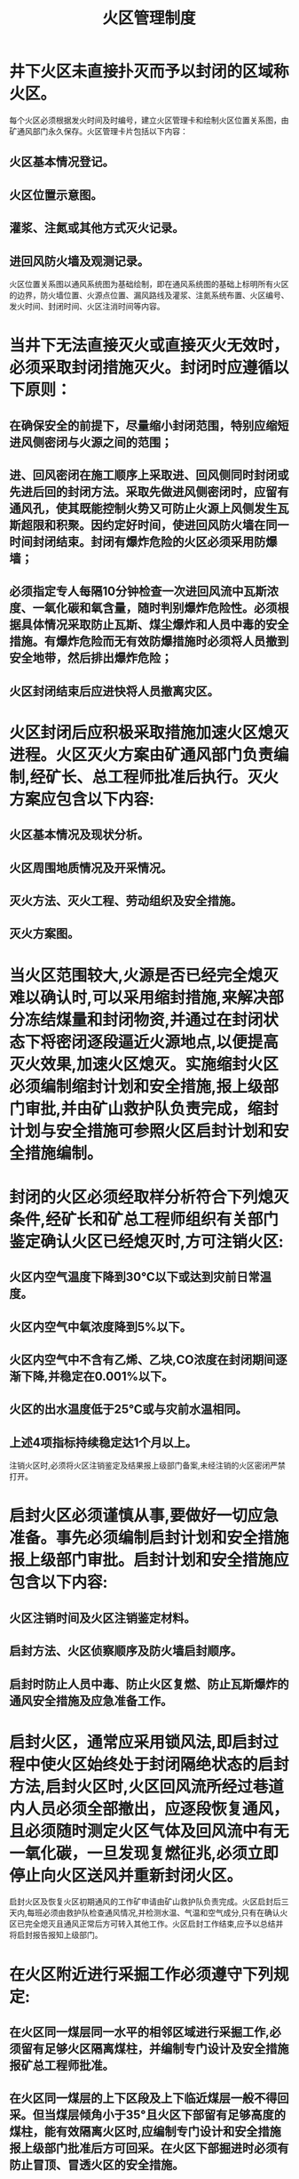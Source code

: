 :PROPERTIES:
:ID:       d006f5ca-5b0b-45f5-8bcc-8d1f3d75aeba
:END:
#+title: 火区管理制度
* 井下火区未直接扑灭而予以封闭的区域称火区。
每个火区必须根据发火时间及时编号，建立火区管理卡和绘制火区位置关系图，由矿通风部门永久保存。火区管理卡片包括以下内容：
** 火区基本情况登记。
** 火区位置示意图。
** 灌浆、注氮或其他方式灭火记录。
** 进回风防火墙及观测记录。
火区位置关系图以通风系统图为基础绘制，即在通风系统图的基础上标明所有火区的边界，防火墙位置、火源点位置、漏风路线及灌浆、注氮系统布置、火区编号、发火时间、封闭时间、火区注消时间等内容。
* 当井下无法直接灭火或直接灭火无效时，必须采取封闭措施灭火。封闭时应遵循以下原则：
** 在确保安全的前提下，尽量缩小封闭范围，特别应缩短进风侧密闭与火源之间的范围；
** 进、回风密闭在施工顺序上采取进、回风侧同时封闭或先进后回的封闭方法。采取先做进风侧密闭时，应留有通风孔，使其既能控制火势又可防止火源上风侧发生瓦斯超限和积聚。因约定好时间，使进回风防火墙在同一时间封闭结束。封闭有爆炸危险的火区必须采用防爆墙；
** 必须指定专人每隔10分钟检查一次进回风流中瓦斯浓度、一氧化碳和氧含量，随时判别爆炸危险性。必须根据具体情况采取防止瓦斯、煤尘爆炸和人员中毒的安全措施。有爆炸危险而无有效防爆措施时必须将人员撤到安全地带，然后排出爆炸危险；
** 火区封闭结束后应进快将人员撤离灾区。
* 火区封闭后应积极采取措施加速火区熄灭进程。火区灭火方案由矿通风部门负责编制,经矿长、总工程师批准后执行。灭火方案应包含以下内容:
** 火区基本情况及现状分析。
** 火区周围地质情况及开采情况。
** 灭火方法、灭火工程、劳动组织及安全措施。
** 灭火方案图。
* 当火区范围较大,火源是否已经完全熄灭难以确认时,可以采用缩封措施,来解决部分冻结煤量和封闭物资,并通过在封闭状态下将密闭逐段逼近火源地点,以便提高灭火效果,加速火区熄灭。实施缩封火区必须编制缩封计划和安全措施,报上级部门审批,并由矿山救护队负责完成，缩封计划与安全措施可参照火区启封计划和安全措施编制。
* 封闭的火区必须经取样分析符合下列熄灭条件,经矿长和矿总工程师组织有关部门鉴定确认火区已经熄灭时,方可注销火区:
** 火区内空气温度下降到30℃以下或达到灾前日常温度。
** 火区内空气中氧浓度降到5%以下。
** 火区内空气中不含有乙烯、乙块,CO浓度在封闭期间逐渐下降,并稳定在0.001%以下。
** 火区的出水温度低于25℃或与灾前水温相同。
** 上述4项指标持续稳定达1个月以上。
注销火区时,必须将火区注销鉴定及结果报上级部门备案,未经注销的火区密闭严禁打开。
* 启封火区必须谨慎从事,要做好一切应急准备。事先必须编制启封计划和安全措施报上级部门审批。启封计划和安全措施应包含以下内容:
** 火区注销时间及火区注销鉴定材料。
** 启封方法、火区侦察顺序及防火墙启封顺序。
** 启封时防止人员中毒、防止火区复燃、防止瓦斯爆炸的通风安全措施及应急准备工作。
* 启封火区，通常应采用锁风法,即启封过程中使火区始终处于封闭隔绝状态的启封方法,启封火区时,火区回风流所经过巷道内人员必须全部撤出，应逐段恢复通风，且必须随时测定火区气体及回风流中有无一氧化碳，一旦发现复燃征兆,必须立即停止向火区送风并重新封闭火区。
启封火区及恢复火区初期通风的工作矿申请由矿山救护队负责完成。火区启封后三天内,每班必须由救护队检查通风情况,并检测水温、气温和空气成分,只有在确认火区已完全熄灭且通风正常后方可转入其他工作。火区启封工作结束,应予以总结并将启封报告报知上级部门。
* 在火区附近进行采掘工作必须遵守下列规定:
** 在火区同一煤层同一水平的相邻区域进行采掘工作,必须留有足够火区隔离煤柱，并编制专门设计及安全措施报矿总工程师批准。
** 在火区同一煤层的上下区段及上下临近煤层一般不得回采。但当煤层倾角小于35°且火区下部留有足够高度的煤柱，能有效隔离火区时,应编制专门设计和安全措施报上级部门批准后方可回采。在火区下部掘进时必须有防止冒顶、冒透火区的安全措施。
** 在火区下方的邻近煤层进行回采，只要有防范措施能够保证回采后不影响火区灭火工作和火区对回采没有威胁,应将专门开采设计报上级部门批准。
* 每周对防火墙、火区密闭和其它密闭进行检查，分析测定其内外气体成分,内外温度、进回侧密闭内压差及墙体与围岩支护情况，并记入防火专用记录本备查。通风科队长应及时审查,发现密闭墙封闭不严。或有发火异常现墙体裂缝等必须采取措施及时处理，并报告矿总工程师。

